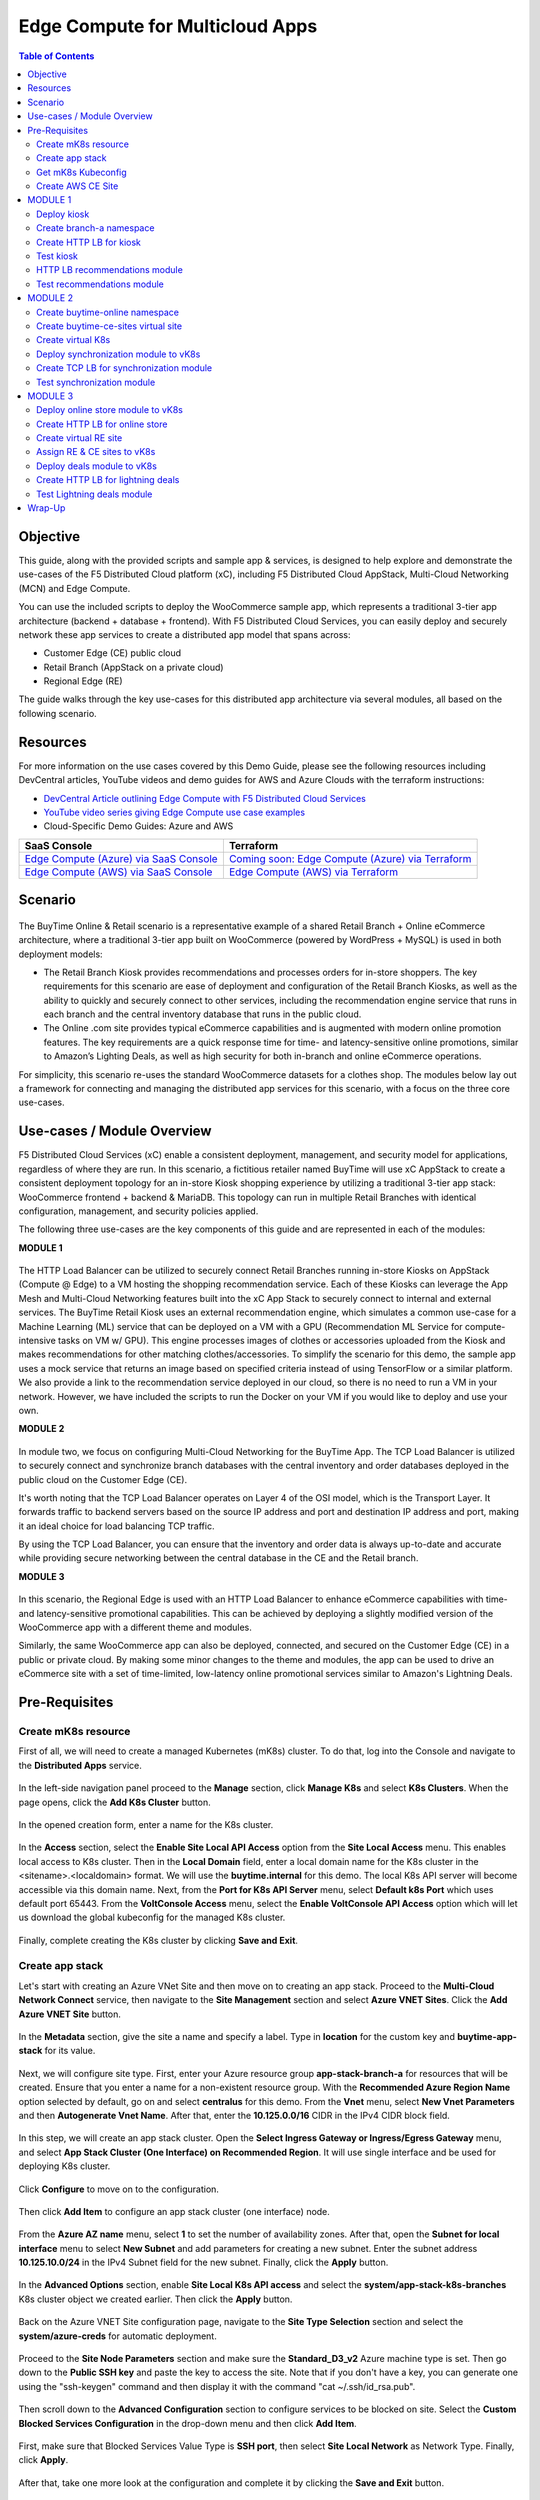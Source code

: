 
====================================
Edge Compute for Multicloud Apps
====================================

.. contents:: Table of Contents

Objective
################################
This guide, along with the provided scripts and sample app & services, is designed to help explore and demonstrate the use-cases of the F5 Distributed Cloud platform (xC), including F5 Distributed Cloud AppStack, Multi-Cloud Networking (MCN) and Edge Compute.

You can use the included scripts to deploy the WooCommerce sample app, which represents a traditional 3-tier app architecture (backend + database + frontend). With F5 Distributed Cloud Services, you can easily deploy and securely network these app services to create a distributed app model that spans across: 

- Customer Edge (CE) public cloud 

- Retail Branch (AppStack on a private cloud)

- Regional Edge (RE) 


The guide walks through the key use-cases for this distributed app architecture via several modules, all based on the following scenario.

Resources 
#########

For more information on the use cases covered by this Demo Guide, please see the following resources including DevCentral articles, YouTube videos and demo guides for AWS and Azure Clouds with the terraform instructions:

- `DevCentral Article outlining Edge Compute with F5 Distributed Cloud Services <https://community.f5.com/t5/technical-articles/demo-guide-edge-compute-with-f5-distributed-cloud-services-saas/ta-p/316764>`_ 

- `YouTube video series giving Edge Compute use case examples <https://www.youtube.com/watch?v=pmh_2oz_5Ys>`_

- Cloud-Specific Demo Guides: Azure and AWS 

============================================================================================  ================================================================================================================================  
**SaaS Console**                                                                              **Terraform**                                             
============================================================================================  ================================================================================================================================
`Edge Compute (Azure) via SaaS Console <https://github.com/f5devcentral/xcazedgedemoguide>`_  `Coming soon: Edge Compute (Azure) via Terraform <https://github.com/f5devcentral/xcazedgedemoguide/tree/master/terraform>`_
`Edge Compute (AWS) via SaaS Console <https://github.com/f5devcentral/xcawsedgedemoguide>`_   `Edge Compute (AWS) via Terraform <https://github.com/f5devcentral/xcawsedgedemoguide/tree/main/terraform>`_
============================================================================================  ================================================================================================================================
  

Scenario
################################

.. figure:: ./assets/overview_0.png

The BuyTime Online & Retail scenario is a representative example of a shared Retail Branch + Online eCommerce architecture, where a traditional 3-tier app built on WooCommerce (powered by WordPress + MySQL) is used in both deployment models:

- The Retail Branch Kiosk provides recommendations and processes orders for in-store shoppers. The key requirements for this scenario are ease of deployment and configuration of the Retail Branch Kiosks, as well as the ability to quickly and securely connect to other services, including the recommendation engine service that runs in each branch and the central inventory database that runs in the public cloud. 
- The Online .com site provides typical eCommerce capabilities and is augmented with modern online promotion features. The key requirements are a quick response time for time- and latency-sensitive online promotions, similar to Amazon’s Lighting Deals, as well as high security for both in-branch and online eCommerce operations.

For simplicity, this scenario re-uses the standard WooCommerce datasets for a clothes shop. The modules below lay out a framework for connecting and managing the distributed app services for this scenario, with a focus on the three core use-cases.


Use-cases / Module Overview 
################################

F5 Distributed Cloud Services (xC) enable a consistent deployment, management, and security model for applications, regardless of where they are run. In this scenario, a fictitious retailer named BuyTime will use xC AppStack to create a consistent deployment topology for an in-store Kiosk shopping experience by utilizing a traditional 3-tier app stack: WooCommerce frontend + backend & MariaDB. This topology can run in multiple Retail Branches with identical configuration, management, and security policies applied.

The following three use-cases are the key components of this guide and are represented in each of the modules:

**MODULE 1**

.. figure:: ./assets/overview_1.png

The HTTP Load Balancer can be utilized to securely connect Retail Branches running in-store Kiosks on AppStack (Compute @ Edge) to a VM hosting the shopping recommendation service. Each of these Kiosks can leverage the App Mesh and Multi-Cloud Networking features built into the xC App Stack to securely connect to internal and external services.
The BuyTime Retail Kiosk uses an external recommendation engine, which simulates a common use-case for a Machine Learning (ML) service that can be deployed on a VM with a GPU (Recommendation ML Service for compute-intensive tasks on VM w/ GPU). This engine processes images of clothes or accessories uploaded from the Kiosk and makes recommendations for other matching clothes/accessories.
To simplify the scenario for this demo, the sample app uses a mock service that returns an image based on specified criteria instead of using TensorFlow or a similar platform. We also provide a link to the recommendation service deployed in our cloud, so there is no need to run a VM in your network. However, we have included the scripts to run the Docker on your VM if you would like to deploy and use your own.

**MODULE 2**

.. figure:: ./assets/overview_2.png

In module two, we focus on configuring Multi-Cloud Networking for the BuyTime App. The TCP Load Balancer is utilized to securely connect and synchronize branch databases with the central inventory and order databases deployed in the public cloud on the Customer Edge (CE).

It's worth noting that the TCP Load Balancer operates on Layer 4 of the OSI model, which is the Transport Layer. It forwards traffic to backend servers based on the source IP address and port and destination IP address and port, making it an ideal choice for load balancing TCP traffic.

By using the TCP Load Balancer, you can ensure that the inventory and order data is always up-to-date and accurate while providing secure networking between the central database in the CE and the Retail branch.

**MODULE 3**

.. figure:: ./assets/overview_3.png

In this scenario, the Regional Edge is used with an HTTP Load Balancer to enhance eCommerce capabilities with time- and latency-sensitive promotional capabilities. This can be achieved by deploying a slightly modified version of the WooCommerce app with a different theme and modules.

Similarly, the same WooCommerce app can also be deployed, connected, and secured on the Customer Edge (CE) in a public or private cloud. By making some minor changes to the theme and modules, the app can be used to drive an eCommerce site with a set of time-limited, low-latency online promotional services similar to Amazon's Lightning Deals.


Pre-Requisites 
################################
 
------------------------------------------------------------
Create mK8s resource
------------------------------------------------------------

First of all, we will need to create a managed Kubernetes (mK8s) cluster. To do that, log into the Console and navigate to the **Distributed Apps** service. 

.. figure:: ./assets/mk8s-create_0.png

In the left-side navigation panel proceed to the **Manage** section, click **Manage K8s** and select **K8s Clusters**. When the page opens, click the **Add K8s Cluster** button.

.. figure:: ./assets/mk8s-create_1.png

In the opened creation form, enter a name for the K8s cluster. 

.. figure:: ./assets/mk8s-create_2.png

In the **Access** section, select the **Enable Site Local API Access** option from the **Site Local Access** menu. This enables local access to K8s cluster. 
Then in the **Local Domain** field, enter a local domain name for the K8s cluster in the <sitename>.<localdomain> format. We will use the **buytime.internal** for this demo. The local K8s API server will become accessible via this domain name.
Next, from the **Port for K8s API Server** menu, select **Default k8s Port** which uses default port 65443. 
From the **VoltConsole Access** menu, select the **Enable VoltConsole API Access** option which will let us download the global kubeconfig for the managed K8s cluster.

.. figure:: ./assets/mk8s-create_3.png

Finally, complete creating the K8s cluster by clicking **Save and Exit**.

.. figure:: ./assets/mk8s-create_4.png

------------------------------------------------------------
Create app stack
------------------------------------------------------------

Let's start with creating an Azure VNet Site and then move on to creating an app stack. Proceed to the **Multi-Cloud Network Connect** service, then navigate to the **Site Management** section and select **Azure VNET Sites**. Click the **Add Azure VNET Site** button. 

.. figure:: ./assets/azure-appstack-create_1.png

In the **Metadata** section, give the site a name and specify a label. Type in **location** for the custom key and **buytime-app-stack** for its value.  

.. figure:: ./assets/azure-appstack-create_2.png

Next, we will configure site type. First, enter your Azure resource group **app-stack-branch-a** for resources that will be created. Ensure that you enter a name for a non-existent resource group. With the **Recommended Azure Region Name** option selected by default, go on and select **centralus** for this demo. 
From the **Vnet** menu, select **New Vnet Parameters** and then **Autogenerate Vnet Name**. 
After that, enter the **10.125.0.0/16** CIDR in the IPv4 CIDR block field.

.. figure:: ./assets/azure-appstack-create_3.png

In this step, we will create an app stack cluster. Open the **Select Ingress Gateway or Ingress/Egress Gateway** menu, and select **App Stack Cluster (One Interface) on Recommended Region**. It will use single interface and be used for deploying K8s cluster. 

.. figure:: ./assets/azure-appstack-create_4.png

Click **Configure** to move on to the configuration.

.. figure:: ./assets/azure-appstack-create_5.png

Then click **Add Item** to configure an app stack cluster (one interface) node.

.. figure:: ./assets/azure-appstack-create_6.png

From the **Azure AZ name** menu, select **1** to set the number of availability zones.
After that, open the **Subnet for local interface** menu to select **New Subnet** and add parameters for creating a new subnet. Enter the subnet address **10.125.10.0/24** in the IPv4 Subnet field for the new subnet. Finally, click the **Apply** button. 

.. figure:: ./assets/azure-appstack-create_7.png

In the **Advanced Options** section, enable **Site Local K8s API access** and select the **system/app-stack-k8s-branches** K8s cluster object we created earlier. Then click the **Apply** button.

.. figure:: ./assets/azure-appstack-create_8.png

Back on the Azure VNET Site configuration page, navigate to the **Site Type Selection** section and select the **system/azure-creds** for automatic deployment. 

.. figure:: ./assets/azure-appstack-create_9.png

Proceed to the **Site Node Parameters** section and make sure the **Standard_D3_v2** Azure machine type is set. Then go down to the **Public SSH key** and paste the key to access the site. Note that if you don't have a key, you can generate one using the "ssh-keygen" command and then display it with the command "cat ~/.ssh/id_rsa.pub".

.. figure:: ./assets/azure-appstack-create_10.png

Then scroll down to the **Advanced Configuration** section to configure services to be blocked on site. Select the **Custom Blocked Services Configuration** in the drop-down menu and then click **Add Item**.

.. figure:: ./assets/custom_blocked_services.png

First, make sure that Blocked Services Value Type is **SSH port**, then select **Site Local Network** as Network Type. Finally, click **Apply**.

.. figure:: ./assets/blocked_services_config.png

After that, take one more look at the configuration and complete it by clicking the **Save and Exit** button.

.. figure:: ./assets/saveandexit.png

The Status box for the VNet object will display **Generated**. Click **Apply** in the Actions column. The Status field for your Azure VNet object changes to Applying.

.. figure:: ./assets/azure-appstack-create_11.png

Wait for the apply process to complete and the status to change to **Applied**. 

.. figure:: ./assets/azure-appstack-create_12.png

 
------------------------------------------------------------
Get mK8s Kubeconfig
------------------------------------------------------------
 
Next, we will get the mK8s Kubeconfig. Navigate to the **Managed K8s** section in the left-side panel and proceed to **Overview**. The page will show the created managed K8s. Open its menu and select **Download Global Kubeconfig**.

.. figure:: ./assets/mk8s-get-kubeconfig_1.png

Open the calendar, select the expiry date and click the **Download Credential** button. 

.. figure:: ./assets/mk8s-get-kubeconfig_2.png

Let's now run the command to see the number of Kubernetes pods deployed to run the application. Proceed to your local  CLI and run the command:

::

    > kubectl --kubeconfig ./your_mk8s_kubeconfig_global.yaml get nodes

    nodes
    NAME            STATUS   ROLES        AGE   VERSION
    master-node-1   Ready    ves-master   20m   v1.23.14-ves
    
As we can see from the output, there's a **master-node-1** node in our Kubernetes having the 'Ready' status. 

------------------------------------------------------------
Сreate AWS CE Site
------------------------------------------------------------

Let's now take the last pre-requisite step - creating an AWS VPC CE Site. Navigate to the **Site Management** section and select **AWS VPC Sites**. Click the **Add AWS VPC Site** button. 

.. figure:: ./assets/ce-site-aws_1.png

Enter a name and proceed to the labels. Type in **location** for the custom key and **buytime-ce-site** for its value.

.. figure:: ./assets/ce-site-aws_2.png

Next, we will configure site type. First, select a region from the **AWS Region** drop-down menu. We'll use **ca-central-1** for this demo. 
With the **New VPC Parameters** selected by default, go on to create a new VPC. Select **Autogenerate VPC Name** and enter the **172.24.0.0/16** CIDR in the IPv4 CIDR block field.
From the **Select Ingress Gateway or Ingress/Egress Gateway** menu, select the **Ingress/Egress Gateway (Two Interface)** option which is useful when the site is used as ingress/egress gateway to the VPC. Click **Configure** to open the two-interface node configuration.

.. figure:: ./assets/ce-site-aws_3.png

Click **Add Item** to add a node.

.. figure:: ./assets/ce-site-aws_4.png

Select the **ca-central-1a** AWS availability zone. Please note that it must be consistent with the AWS Region selected earlier. 
For the **New Subnet** selected by default, enter the **172.24.30.0/24** subnet in the IPv4 Subnet field.
Then go on to configure **Subnet for Outside Interface** by entering the **172.24.20.0/24** subnet in the IPv4 Subnet field.
And finally, in the **Subnet for Inside Interface** menu, select **Specify Subnet** to create a new one. Fill in the **172.24.10.0/24** subnet in the IPv4 Subnet field. Complete configuring the node by clicking the **Apply** button. 

.. figure:: ./assets/ce-site-aws_5.png

Take a look at the node configuration and click the **Apply** button to proceed.

.. figure:: ./assets/ce-site-aws_6.png

Back on the AWS VPC Site configuration page, navigate to the **Site Type Selection** section and select the **system/aws-creds** for automatic deployment.

.. figure:: ./assets/ce-site-aws_7.png

Next, we will paste the Public SSH key to access the site. Note that if you don't have a key, you can generate one using the "ssh-keygen" command and then display it with the command "cat ~/.ssh/id_rsa.pub".

.. figure:: ./assets/ssh_key.png

Finally, take one more look at the configuration and complete it by clicking the **Save and Exit** button.

.. figure:: ./assets/ce-site-aws_8.png

The Status box for the VPC site object will display **Generated**. Click **Apply**. The Status field for the AWS VPC object changes to **Apply Planning**. Wait for the apply process to complete and the status to change to **Applied**.

.. figure:: ./assets/ce-site-aws_9.png

MODULE 1
################################

In this Module we are going to deploy BuyTime Retail Kiosk using AppStack created within the Pre-requisites section, create an HTTP LB for the Kiosk, and connect the Retail Branches running in-store Kiosk on AppStack to the Recommendation Service using the created HTTP LB.  

------------------------------------------------------------
Deploy kiosk
------------------------------------------------------------

In order to deploy the kiosk by running the following command, we will need the Kubeconfig which we downloaded in the `Get mK8s Kubeconfig`_ section in Pre-requisites. After getting the Kubeconfig, proceed to the CLI and run the following command to deploy the Kiosk:

::

    > kubectl --kubeconfig ./your_mk8s_kubeconfig_global.yaml apply -f ./deployments/appstack-mk8s-kiosk.yaml

    namespace/branch-a created
    deployment.apps/mysql-deployment created
    service/mysql-service created
    deployment.apps/wordpress-deployment created
    service/wordpress-service created
    deployment.apps/kiosk-deployment created
    service/kiosk-service created

After the command is executed, we can verify the deployment by executing the following command:

::

    > kubectl --kubeconfig ./your_mk8s_kubeconfig_global.yaml get deployments -n branch-a

    NAME                   READY   UP-TO-DATE   AVAILABLE   AGE
    kiosk-deployment       1/1     1            1           10m
    mysql-deployment       1/1     1            1           10m
    wordpress-deployment   1/1     1            1           10m


If the kiosk is deployed and running correctly, the **1/1** value will appear in the READY column. 

------------------------------------------------------------
Сreate branch-a namespace
------------------------------------------------------------

In order to connect the Retail Branches running in-store Kiosk on AppStack to the Recommendation Service using the HTTP LB, we first need to create a namespace for the HTTP LB. To do that, open the Service menu and navigate to the **Administration** service.

.. figure:: ./assets/namespace-branch-a_0.png

In the **Personal Management** section of the left Administration panel, select **My Namespaces**. Click the **Add Namespace** button. The Add Namespace menu displays.

.. figure:: ./assets/namespace-branch-a_1.png

Give namespace a name. Note that each namespace must have a unique name. Click the **Add Namespace** button. The new namespace displays in the list on your My Namespaces page.

.. figure:: ./assets/namespace-branch-a_2.png
 

------------------------------------------------------------
Create HTTP LB for kiosk
------------------------------------------------------------

After creating a namespace, we can go on to creating an HTTP LB for the Kiosk in order to connect the Retail Branches running in-store Kiosk on AppStack to the Recommendation Service. 
Open the Service menu and navigate to the **Multi-Cloud App Connect** service. 

.. figure:: ./assets/httplb-kiosk_0.png

 In the **Application Namespaces** menu select the namespace we created in the previous step for the kiosk. Then navigate to the **Load Balancers** section in the left-side panel and select the **HTTP Load Balancers** option. Then click the **Add HTTP Load Balancer** button to open the creation form.

.. figure:: ./assets/httplb-kiosk_1.png

In the **Name** field, enter a name for the new load balancer. 

.. figure:: ./assets/httplb-kiosk_2.png

Then proceed to the **Domains and LB Type** section and fill in the **kiosk.branch-a.buytime.internal** domain.
Next, from the **Load Balancer Type** drop-down menu, select **HTTP** to create the HTTP type of load balancer. Specify the **80** port.

.. figure:: ./assets/httplb-kiosk_3.png

After that move on to the **Origins** section and click **Add Item** to add an origin pool for the HTTP Load Balancer.

.. figure:: ./assets/httplb-kiosk_4.png

To create a new origin pool, click **Add Item**.

.. figure:: ./assets/httplb-kiosk_5.png

Give origin pool a name.

.. figure:: ./assets/httplb-kiosk_6.png

To create a new origin server, click **Add Item**.

.. figure:: ./assets/httplb-kiosk_7.png

First, from the **Select Type of Origin Server** menu, select **K8s Service Name of Origin Server on given Sites** to specify the origin server with its K8s service name. Then enter the **kiosk-service.branch-a** service name in the Service Name field. Next, select the **system/app-stack-branch-a** site created earlier. After that open the **Select Network on the site** menu and select **vK8s Networks on Site** which means that the origin server is on vK8s network on the site and, finally, click **Apply**.

.. figure:: ./assets/httplb-kiosk_8.png

Back on the Origin Pool page, type in the **8080** Origin server Port. 

.. figure:: ./assets/httplb-kiosk_9.png

Scroll down and click **Continue** to move on to apply the origin pool configuration.

.. figure:: ./assets/httplb-kiosk_10.png

Click the **Apply** button to apply the origin pool configuration to the HTTP Load Balancer.

.. figure:: ./assets/httplb-kiosk_11.png

Finally, configure the HTTP Load Balancer to Advertise the VIP to the created site. Select **Custom** for VIP Advertisement, which configures the specific sites where the VIP is advertised. And then click **Configure**.

.. figure:: ./assets/httplb-kiosk_12.png

Click **Add Item** to add the configuration.

.. figure:: ./assets/httplb-kiosk_13.png

In the drop-down menu select **Site** as a place to advertise. Then select **Inside and Outside Network** for the site. And finally, select the created site as site reference. Click **Apply** to add the specified configuration.

.. figure:: ./assets/httplb-kiosk_14.png

Proceed by clicking **Apply**. This will apply the VIP Advertisement configuration to the HTTP Load Balancer.

.. figure:: ./assets/httplb-kiosk_15.png

Complete creating the load balancer by clicking the **Save and Exit** button.

.. figure:: ./assets/httplb-kiosk_16.png

------------------------------------------------------------
Test kiosk
------------------------------------------------------------

Let's now test the kiosk we deployed. To do that create a VM next to your App Stack Deployment like in the image below. This VM will be your kiosk simulation. In the real scenario we assume that kiosk will be a standalone machine which is located or has access to the same network as App Stack.

.. figure:: ./assets/test-kiosk_0.png

Here is an example of the networking section that you would encounter when creating a new VM. Make sure to select instance region. In this demo we will use **(US) Central US**.

.. figure:: ./assets/test-kiosk_0_0.png

Select the subnet.

.. figure:: ./assets/test-kiosk_0_1.png

Find the Private IP of your AppStack VM in Azure. Usually it's 10.125.10.5

.. figure:: ./assets/test-kiosk_0_2.png

Update the DNS server on your Kiosk VM, use the AppStack IP address. In a real scenario, you can use the DNS server on AppStack during network outages when working in offline mode. 

.. figure:: ./assets/test-kiosk_0_3.png

Open a browser window and proceed to the http://kiosk.branch-a.buytime.internal/ indicated as a domain for kiosk HTTP LB. You can see the kiosk up and running.

.. figure:: ./assets/test-kiosk_1.png


------------------------------------------------------------
HTTP LB recommendations module
------------------------------------------------------------

In this part of Module 1 we are going to create an HTTP LB for the recommendation module of our app and then test it.
To do that, go back to the F5 Console and click the **Add HTTP Load Balancer** button to open the creation form.

.. figure:: ./assets/httplb-recommendations_1.png

In the **Name** field, enter a name for the new load balancer expressing its purpose - recommendation.

.. figure:: ./assets/httplb-recommendations_2.png

Then proceed to the **Domains and LB Type** section and fill in the **recommendations.branch-a.buytime.internal** domain. Next, from the **Load Balancer Type** drop-down menu, select **HTTP** to create the HTTP type of load balancer. Specify the **80** port.

.. figure:: ./assets/httplb-recommendations_3.png

After that move on to the **Origins** section and click **Add Item** to add an origin pool for the HTTP Load Balancer.

.. figure:: ./assets/httplb-recommendations_4.png

To create a new origin pool, open the **Origin Pool** menu and click **Add Item**.

.. figure:: ./assets/httplb-recommendations_5.png

Give origin pool a name.

.. figure:: ./assets/httplb-recommendations_6.png

To create a new origin server, click **Add Item**.

.. figure:: ./assets/httplb-recommendations_7.png

First, from the **Select Type of Origin Server** menu, select **Public DNS Name of Origin Server** to specify the origin server with DNS Name. To simplify the guide we provide you with demo server hosted on our cloud. Enter the **recommendations.buytime.sr.f5-cloud-demo.com** public IP and click **Apply**. If you want to use your own, there is k8s manifest or docker compose filed in the **deployments** folder. 

.. figure:: ./assets/httplb-recommendations_8.png

Back on the **Origin Pool** page, leave the **443** Origin server Port. Make sure to update the port value in case you use own Recommendations VM deployment.

.. figure:: ./assets/httplb-recommendations_9.png

Scroll down, enable TLS and click **Continue** to move on to apply the origin pool configuration.

.. figure:: ./assets/httplb-recommendations_10.png

Click the **Apply** button to apply the origin pool configuration to the HTTP Load Balancer.

.. figure:: ./assets/httplb-recommendations_11.png

Finally, configure the HTTP Load Balancer to Advertise the VIP to the created site. Select **Custom** for VIP Advertisement, which configures the specific sites where the VIP is advertised. And then click **Configure**.

.. figure:: ./assets/httplb-recommendations_12.png

Click **Add Item** to add the configuration.

.. figure:: ./assets/httplb-recommendations_13.png

In the drop-down menu select **Site** as a place to advertise. Then select **Inside and Outside Network** for the site. And finally, select the created site as site reference. Click **Apply** to add the specified configuration.

.. figure:: ./assets/httplb-recommendations_14.png

Proceed by clicking **Apply**. This will apply the VIP Advertisement configuration to the HTTP Load Balancer.

.. figure:: ./assets/httplb-recommendations_15.png

Complete creating the load balancer by clicking the **Save and Exit** button.

.. figure:: ./assets/httplb-recommendations_16.png


------------------------------------------------------------
Test recommendations module
------------------------------------------------------------

HTTP LB for the recommendation module is created. Now we can test how it works. First, sign in the Kiosk VM created before. Then in the created VM open a browser window and go to the http://kiosk.branch-a.buytime.internal/wp-admin. Log in.

.. figure:: ./assets/test-recommendations_0.png

In the Wordpress Admin Dashboard we need to configure the Buytime plugin where we add the link to the recommendations service. Navigate to the **Recommendations** section in the left panel, paste the **recommendations.branch-a.buytime.internal** link and click the **Save Settings** button. If the configuration is successful, you will see the **Connection with the Recommendations server established.** message.

.. figure:: ./assets/test-recommendations_1.png

Finally, go to the kiosk http://kiosk.branch-a.buytime.internal to see that the recommendations module is up and running there.

.. figure:: ./assets/test-recommendations_2.png


MODULE 2
################################
In this Module we are going to use CE to deploy central DB (central inventory) & online App, as well as create and use TCP LB to securely connect to Retail Branch to enable order & inventory sync.   

------------------------------------------------------------
Create buytime-online namespace
------------------------------------------------------------

First of all, we will need to create a namespace for our online store to add our instances to. To do that, open the Service menu and navigate to the **Administration** service.

.. figure:: ./assets/namespace-buytime-online_0.png

In the **Personal Management** section of the left Administration panel, select **My Namespaces**. Click the **Add Namespace** button. The Add Namespace menu displays.

.. figure:: ./assets/namespace-buytime-online_1.png

Give namespace a name. Note that each namespace must have a unique name. Click the **Add Namespace** button. The new namespace displays in the list on your **My Namespaces** page.

.. figure:: ./assets/namespace-buytime-online_2.png

------------------------------------------------------------
Create buytime-ce-sites virtual site
------------------------------------------------------------

Now that the namespace is ready, we can go on to creating a virtual site for our Virtual K8s. Open the Service menu and navigate to the **Multi-Cloud App Connect** section. 

.. figure:: ./assets/virtual-site-buytime-ce-sites_0.png

In the **Application Namespaces** menu select the namespace we created in the previous step and navigate to **Virtual Sites** in the **Manage** section. After that click **Add Virtual Site** to load the creation form.

.. figure:: ./assets/virtual-site-buytime-ce-sites_1.png

In the Metadata section **Name** field, enter a virtual site name. In the **Site Type** section, select the **CE** site type from the drop-down menu, and then move on to adding label. Type in **location** as a key, select the **==** operator and fill in **buytime-ce-site** value for the key. Complete the process by clicking the **Save and Exit** button.

.. figure:: ./assets/virtual-site-buytime-ce-sites_2.png


------------------------------------------------------------
Create virtual K8s 
------------------------------------------------------------

Now that the virtual site is created, we can add a virtual K8s. Open the Service menu and navigate to the **Distributed Apps** service. 

.. figure:: ./assets/vk8s-create_0.png

Proceed to **Virtual K8s** and click the **Add Virtual K8s** button to create a vK8s object.

.. figure:: ./assets/vk8s-create_1.png

In the Name field, enter a name. Then open the menu and select the virtual site we created earlier. Complete creating the vK8s object by clicking **Save and Exit**. Wait for the vK8s object to get created and displayed.

.. figure:: ./assets/vk8s-create_2.png

In order to deploy synchronization module to vk8s, we will get Kubeconfig. Open the menu of the created virtual K8s and click **Kubeconfig**.

.. figure:: ./assets/vk8s-create_3.png

Open the calendar and select the expiry date. Then click the **Download Credential** button. The download will start automatically.

.. figure:: ./assets/vk8s-create_4.png


------------------------------------------------------------
Deploy synchronization module to vK8s
------------------------------------------------------------

After downloading the Kubeconfig for the created virtual K8s, we can deploy the synchronization module to vK8s. To do that, run the following command:

::

    > kubectl --kubeconfig ./your_vk8s_kubeconfig.yaml apply -f ./deployments/ce-vk8s-inventory-server.yaml

    deployment.apps/inventory-server-deployment created
    service/inventory-server-service created

To verify the deployment we can execute the following command:

::

    > kubectl --kubeconfig ./your_vk8s_kubeconfig.yaml get deployments

    NAME                              READY   UP-TO-DATE   AVAILABLE   AGE
    inventory-server-deployment       1/1     1            1           5m

------------------------------------------------------------
Create TCP LB for synchronization module 
------------------------------------------------------------

First of all, make sure you are in the namespace created for the online store - **buytime-online**. Then navigate to the **Load Balancers** section in the left-side panel and select the **TCP Load Balancers** option. Then click the **Add TCP Load Balancer** button to open the creation form.

.. figure:: ./assets/tcplb-synchronization_1.png

In the Name field, enter a name for the new load balancer.

.. figure:: ./assets/tcplb-synchronization_2.png

Then proceed to the **Basic Configuration** section and fill in the **inventory-server.branches.buytime.internal** domain. Next, specify the **3000** port. Then move on to the **Origin Pools** section and click **Add Item** to open the configuration form. 

.. figure:: ./assets/tcplb-synchronization_3.png

In the **Origin Pool** drop-down menu, click **Add Item** to start adding the pool.

.. figure:: ./assets/tcplb-synchronization_4.png

Give origin pool a name, say, **inventory-server-branches-pool**. Then move on to configuring an origin server.

.. figure:: ./assets/tcplb-synchronization_5.png

First, from the **Select Type of Origin Server** menu, select **K8s Service Name of Origin Server on given Sites** to specify the origin server with its K8s service name. Then enter the **inventory-server-service.buytime-online** service name in the **Service Name** field. Next, select the **buytime-ce-sites** virtual site created earlier. After that open the **Select Network on the site** menu and select **vK8s Networks on Site** which means that the origin server is on vK8s network on the site and, finally, click **Apply**.

.. figure:: ./assets/tcplb-synchronization_6.png

Back on the **Origin Pool** page, type in the **3000** Origin server Port.

.. figure:: ./assets/tcplb-synchronization_7.png

Scroll down and click **Continue** to move on to apply the origin pool configuration.

.. figure:: ./assets/tcplb-synchronization_8.png

Click the **Apply** button to apply the origin pool configuration to the TCP Load Balancer.

.. figure:: ./assets/tcplb-synchronization_9.png

Finally, configure the TCP Load Balancer to Advertise the VIP to the created site. Select **Advertise Custom** for VIP Advertisement, which configures the specific sites where the VIP is advertised. And then click **Configure**.

.. figure:: ./assets/tcplb-synchronization_10.png

Click **Add Item** to add the configuration.

.. figure:: ./assets/tcplb-synchronization_11.png

In the drop-down menu select **Site** as a place to advertise. Then select **Inside and Outside Network** for the site. And finally, select the created site **app-stack-branch-a** as site reference. Click **Apply** to add the specified configuration.

.. figure:: ./assets/tcplb-synchronization_12.png

Proceed by clicking **Apply**. This will apply the VIP Advertisement configuration to the TCP Load Balancer.

.. figure:: ./assets/tcplb-synchronization_13.png

Complete creating the load balancer by clicking the **Save and Exit** button.

.. figure:: ./assets/tcplb-synchronization_14.png

------------------------------------------------------------
Test synchronization module
------------------------------------------------------------

Now that the TCP LB for the synchronization module is created, we can test it. Open a browser window and go to the http://kiosk.branch-a.buytime.internal/wp-admin. In the Wordpress Admin Dashboard navigate to the **Buytime** option in the left panel and proceed to the **Synchronization** section. Then paste the **inventory-server.branches.buytime.internal:3000** link and click the **Save Settings** button. If the connection with the synchronization module is established, you will see the corresponding message.

.. figure:: ./assets/test-synchronization_1.png


MODULE 3
################################

In this Module we are going to use Regional Edge to deploy promo service and use HTTP LB to connect it to the BuyTime Online deployment on CE. In order to do that, we will need to create a RE virtual site, assign the created RE and CE sites to the virtual K8s, after that deploy our deals module and create HTTP LB for the lightning deals.   

------------------------------------------------------------
Deploy online store module to vK8s
------------------------------------------------------------

In order to deploy online store module to the created vK8s, we need to replace **online-store.f5-cloud-demo.com** string with your domain name in the file **ce-vk8s-online-store.yaml** before running a deployment. You can do that with the following commands or manually in the text editor.

::
    
    # For Linux
    > sed -i 's/online-store.f5-cloud-demo.com/your_domain.example.com/g' ./deployments/ce-vk8s-online-store.yaml

    # For Windows
    > (Get-Content ./deployments/ce-vk8s-online-store.yaml) | ForEach-Object { $_ -replace 'online-store.f5-cloud-demo.com', 'your_domain.example.com' } | Set-Content ./deployments/ce-vk8s-online-store.yaml

::

    > kubectl --kubeconfig ./your_vk8s_kubeconfig.yaml apply -f ./deployments/ce-vk8s-online-store.yaml

    deployment.apps/mysql-deployment created
    service/mysql-service created
    deployment.apps/wordpress-deployment created
    service/wordpress-service created
    deployment.apps/online-store-deployment created
    service/online-store-service created


To verify deployment we can execute following command:

::

    > kubectl --kubeconfig ./your_vk8s_kubeconfig.yaml get deployments

    NAME                              READY   UP-TO-DATE   AVAILABLE   AGE
    inventory-server-deployment       1/1     1            1           15m
    mysql-deployment                  1/1     1            1           5m
    online-store-deployment           1/1     1            1           5m
    wordpress-deployment              1/1     1            1           5m

------------------------------------------------------------
Create HTTP LB for online store
------------------------------------------------------------

First of all, make sure you are in the namespace created for the online store - **buytime-online**. Then navigate to the **Load Balancers** section in the left-side panel and select the **HTTP Load Balancers** option. Then click the **Add HTTP Load Balancer** button to open the creation form.

.. figure:: ./assets/httplb-online-store_1.png
 
In the **Name** field, enter a name for the new load balancer.

.. figure:: ./assets/httplb-online-store_2.png
 
Then proceed to the **Domains and LB Type** section and fill in the **online-store.f5-cloud-demo.com** domain. Next, from the **Load Balancer Type** drop-down menu, select **HTTPS with Automatic Certificate** and enable HTTP redirecting to HTTPS and adding HSTS header by checking the boxes off.

.. figure:: ./assets/httplb-online-store_3.png
 
After that move on to the **Origins** section and click **Add Item** to add an origin pool for the HTTP Load Balancer.

.. figure:: ./assets/httplb-online-store_4.png
 
To create a new origin pool, open the drop-down menu and click **Add Item**.

.. figure:: ./assets/httplb-online-store_5.png
 
Give origin pool a name.

.. figure:: ./assets/httplb-online-store_6.png
 
To create a new origin server, click **Add Item**.

.. figure:: ./assets/httplb-online-store_7.png
 
First, from the **Select Type of Origin Server** menu, select **K8s Service Name of Origin Server on given Sites** to specify the origin server with its K8s service name. Then enter the **online-store-service.buytime-online** service name in the **Service Name** field. Next, select the **buytime-online/buytime-ce-sites** virtual site created earlier. After that open the **Select Network on the site** menu and select **vK8s Networks on Site** which means that the origin server is on vK8s network on the site and, finally, click **Apply**.

.. figure:: ./assets/httplb-online-store_8.png
 
Back on the Origin Pool page, type in the **8080** Origin server Port.

.. figure:: ./assets/httplb-online-store_9.png
 
Scroll down and click **Continue** to move on to apply the origin pool configuration.

.. figure:: ./assets/httplb-online-store_10.png
 
Click the **Apply** button to apply the origin pool configuration to the HTTP Load Balancer.

.. figure:: ./assets/httplb-online-store_11.png
 
Finally, open the **VIP Advertisement** menu and select **Internet** for VIP Advertisement, which will advertise this load balancer on public network with default VIP. Complete creating the load balancer by clicking the **Save and Exit** button.

.. figure:: ./assets/httplb-online-store_12.png
 

Distributed Cloud Services support automatic certificate generation and management. You can either `delegate your domain to Distributed Cloud Services <https://docs.cloud.f5.com/docs/how-to/app-networking/domain-delegation>`_ or add the CNAME record to your DNS records in case you do not delegate the domain to Distributed Cloud Services. See `Automatic Certificate Generation <https://docs.cloud.f5.com/docs/ves-concepts/load-balancing-and-proxy#automatic-certificate-generation>`_ for certificates managed by Distributed Cloud Services. See `Delegate Domain <https://docs.cloud.f5.com/docs/how-to/app-networking/domain-delegation>`_ for more information on how to delegate your domain to Distributed Cloud Services.

If you don't use Delegated Domain, then open the menu of the created HTTP LB and proceed to **Manage Configuration**.

.. figure:: ./assets/httplb-online-store_13.png
 
Create required CNAME Records on your DNS Provider. 

.. figure:: ./assets/httplb-online-store_14.png
 
Let's now go to the deployed online store module and test it. Open a browser window and proceed to the http://online-store.f5-cloud-demo.com/ indicated as a domain for the HTTP LB. You can see the online store up and running.

.. figure:: ./assets/test-online-store_1.png

------------------------------------------------------------
Create virtual RE site 
------------------------------------------------------------

Navigate to **Virtual Sites** in the **Manage** section. After that click **Add Virtual Site** to load the creation form.

.. figure:: ./assets/virtual-site-buytime-re-sites_1.png
 
In the **Metadata** section Name field, enter a virtual site name. In the **Site Type** section, select the **RE** site type from the drop-down menu, and then move on to adding label. Select the **ves.io/region** key identifying region assigned to the site, select the **In** operator and then select the values **ves-io-seattle**, **ves-io-singapore** and **ves-io-stockholm**. Complete the process by clicking the **Save and Exit** button.

.. figure:: ./assets/virtual-site-buytime-re-sites_2.png

------------------------------------------------------------
Assign RE & CE sites to vK8s 
------------------------------------------------------------

Let's now assign the created RE & CE sites to the virtual K8s. Open the Service menu and proceed to the **Distributed Apps** service. 

.. figure:: ./assets/vk8s-assign-sites_0.png

Navigate to **Virtual K8s** in the left-side panel and click **Select Virtual Sites**.

.. figure:: ./assets/vk8s-assign-sites_1.png

In the opened list select RE and CE sites created earlier and click the **Save Changes** button.

.. figure:: ./assets/vk8s-assign-sites_2.png

------------------------------------------------------------
Deploy deals module to vK8s
------------------------------------------------------------

Next, we need to deploy the deals module to the virtual K8s with the RE and CE assigned virtual sites. To do that, run the following command:

::

    > kubectl --kubeconfig ./your_vk8s_kubeconfig.yaml apply -f ./deployments/re-vk8s-deals.yaml

    deployment.apps/deals-server-deployment created
    service/deals-server-service created

To verify deployment we can execute the following command:

::

    > kubectl --kubeconfig ./your_vk8s_kubeconfig.yaml get deployments

    NAME                              READY   UP-TO-DATE   AVAILABLE   AGE
    deals-server-deployment           3/1     3            3           5m
    inventory-server-deployment       1/1     1            1           25m
    mysql-deployment                  1/1     1            1           10m
    online-store-deployment           1/1     1            1           10m
    wordpress-deployment              1/1     1            1           10m

------------------------------------------------------------
Create HTTP LB for lightning deals
------------------------------------------------------------

In this section of Module 3 we will create and use HTTP LB to connect the promo service to the BuyTime Online deployment. Open the Service menu and proceed to the **Multi-Cloud App Connect** service. 

.. figure:: ./assets/httplb-deals_0.png

Make sure to select the namespace created for the online store - **buytime-online**. Then navigate to the **Load Balancers** section in the left-side panel and select the **HTTP Load Balancers** option. Then click the **Add HTTP Load Balancer** button to open the creation form.

.. figure:: ./assets/httplb-deals_1.png

In the **Name** field, enter a name for the new load balancer.

.. figure:: ./assets/httplb-deals_2.png

Then proceed to the **Domains and LB Type** section and fill in the **deals.online-store.f5-cloud-demo.com** domain. Next, from the **Load Balancer Type** drop-down menu, select **HTTPS with Automatic Certificate** and enable HTTP redirecting to HTTPS and adding HSTS header by checking the boxes off.

.. figure:: ./assets/httplb-deals_3.png

After that move on to the **Origins** section and click **Add Item** to add an origin pool for the HTTP Load Balancer.

.. figure:: ./assets/httplb-deals_4.png

To create a new origin pool, open the drop-down menu and click **Add Item**.

.. figure:: ./assets/httplb-deals_5.png

Give origin pool a name.

.. figure:: ./assets/httplb-deals_6.png

To create a new origin server, click **Add Item**.

.. figure:: ./assets/httplb-deals_7.png

First, from the **Select Type of Origin Server** menu, select **K8s Service Name of Origin Server on given Sites** to specify the origin server with its K8s service name. Then enter the **deals-server-service.buytime-online** service name in the **Service Name** field. Next, select the **buytime-online/buytime-re-sites** virtual site created earlier. After that open the **Select Network on the site** menu and select **vK8s Networks on Site** which means that the origin server is on vK8s network on the site and, finally, click **Apply**.

.. figure:: ./assets/httplb-deals_8.png

Back on the Origin Pool page, type in the **8080** Origin server Port.

.. figure:: ./assets/httplb-deals_9.png

Scroll down and click **Continue** to move on to apply the origin pool configuration.

.. figure:: ./assets/httplb-deals_10.png

Click the **Apply** button to apply the origin pool configuration to the HTTP Load Balancer.

.. figure:: ./assets/httplb-deals_11.png

Finally, open the **VIP Advertisement** menu and select **Internet** for VIP Advertisement, which will advertise this load balancer on public network with default VIP. Complete creating the load balancer by clicking the **Save and Exit** button.

.. figure:: ./assets/httplb-deals_12.png

Use Delegated Domain or create required CNAME records like in the `Create HTTP LB for online store`_ section.

.. figure:: ./assets/httplb-deals_13.png

Required CNAME Records are highlighted.

.. figure:: ./assets/httplb-deals_14.png

------------------------------------------------------------
Test Lightning deals module
------------------------------------------------------------

Now that the HTTP LB for the promo service is created and the promo service is connected to the BuyTime Online deployment, we can test it. Open a browser window and go to the http://online-store.f5-cloud-demo.com/wp-admin. In the Wordpress Admin Dashboard navigate to the **Buytime** plugin in the left panel and proceed to the **Lightning Deals** section. Then paste the **deals.online-store.f5-cloud-demo.com** link and click the **Save Settings** button. If the connection with the Lightning deals module is established, you will see the corresponding message.

.. figure:: ./assets/test-deals_1.png

And finally, let's go to the site and test the deployed Lightning deals module. Open a browser window and follow the http://online-store.f5-cloud-demo.com/ link. As we can see, the promo service is up and running.

.. figure:: ./assets/test-deals_2.png
 
Wrap-Up
###########################

At this stage, you should have deployed a WooCommerce sample app which is representative of a traditional 3-tier app architecture: backend + database + frontend. The F5 Distributed Cloud Services provided easy deployment and secure networking of these app services to realize a distributed app model, spanning across: CE public cloud, Retail Branch (AppStack on a private cloud), an RE. Our fictitious retailer BuyTime is set up to use xC AppStack and has a consistent deployment topology for an in-store Kiosk shopping experience. This topology can run in multiple Retail Branches with identical configuration, management, and security policy applied.

We hope you have a better understanding of the F5 Distributed Cloud platform (xC) capabilities and are now ready to implement them for your own organization. Should you have any issues or questions, please feel free to raise them via GitHub. Thank you!
